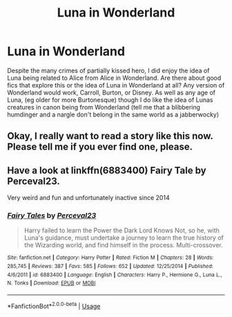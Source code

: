 #+TITLE: Luna in Wonderland

* Luna in Wonderland
:PROPERTIES:
:Author: Kingsonne
:Score: 14
:DateUnix: 1536619413.0
:DateShort: 2018-Sep-11
:FlairText: Request
:END:
Despite the many crimes of partially kissed hero, I did enjoy the idea of Luna being related to Alice from Alice in Wonderland. Are there about good fics that explore this or the idea of Luna in Wonderland at all? Any version of Wonderland would work, Carroll, Burton, or Disney. As well as any age of Luna, (eg older for more Burtonesque) though I do like the idea of Lunas creatures in canon being from Wonderland (tell me that a blibbering humdinger and a nargle don't belong in the same world as a jabberwocky)


** Okay, I really want to read a story like this now. Please tell me if you ever find one, please.
:PROPERTIES:
:Author: FairyRave
:Score: 9
:DateUnix: 1536631785.0
:DateShort: 2018-Sep-11
:END:


** Have a look at linkffn(6883400) Fairy Tale by Perceval23.

Very weird and fun and unfortunately inactive since 2014
:PROPERTIES:
:Author: nothorse
:Score: 1
:DateUnix: 1536653066.0
:DateShort: 2018-Sep-11
:END:

*** [[https://www.fanfiction.net/s/6883400/1/][*/Fairy Tales/*]] by [[https://www.fanfiction.net/u/265249/Perceval23][/Perceval23/]]

#+begin_quote
  Harry failed to learn the Power the Dark Lord Knows Not, so he, with Luna's guidance, must undertake a journey to learn the true history of the Wizarding world, and find himself in the process. Multi-crossover.
#+end_quote

^{/Site/:} ^{fanfiction.net} ^{*|*} ^{/Category/:} ^{Harry} ^{Potter} ^{*|*} ^{/Rated/:} ^{Fiction} ^{M} ^{*|*} ^{/Chapters/:} ^{28} ^{*|*} ^{/Words/:} ^{285,745} ^{*|*} ^{/Reviews/:} ^{387} ^{*|*} ^{/Favs/:} ^{585} ^{*|*} ^{/Follows/:} ^{652} ^{*|*} ^{/Updated/:} ^{12/25/2014} ^{*|*} ^{/Published/:} ^{4/6/2011} ^{*|*} ^{/id/:} ^{6883400} ^{*|*} ^{/Language/:} ^{English} ^{*|*} ^{/Characters/:} ^{Harry} ^{P.,} ^{Hermione} ^{G.,} ^{Luna} ^{L.,} ^{N.} ^{Tonks} ^{*|*} ^{/Download/:} ^{[[http://www.ff2ebook.com/old/ffn-bot/index.php?id=6883400&source=ff&filetype=epub][EPUB]]} ^{or} ^{[[http://www.ff2ebook.com/old/ffn-bot/index.php?id=6883400&source=ff&filetype=mobi][MOBI]]}

--------------

*FanfictionBot*^{2.0.0-beta} | [[https://github.com/tusing/reddit-ffn-bot/wiki/Usage][Usage]]
:PROPERTIES:
:Author: FanfictionBot
:Score: 1
:DateUnix: 1536653082.0
:DateShort: 2018-Sep-11
:END:
